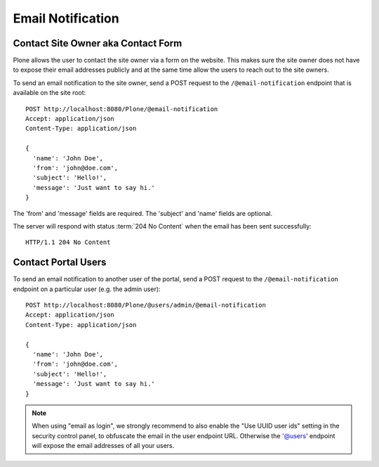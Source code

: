 Email Notification
==================

Contact Site Owner aka Contact Form
-----------------------------------

Plone allows the user to contact the site owner via a form on the website.
This makes sure the site owner does not have to expose their email addresses publicly and at the same time allow the users to reach out to the site owners.

To send an email notification to the site owner, send a POST request to the ``/@email-notification`` endpoint that is available on the site root::

    POST http://localhost:8080/Plone/@email-notification
    Accept: application/json
    Content-Type: application/json

    {
      'name': 'John Doe',
      'from': 'john@doe.com',
      'subject': 'Hello!',
      'message': 'Just want to say hi.'
    }

The 'from' and 'message' fields are required. The 'subject' and 'name' fields are optional.

The server will respond with status :term:`204 No Content` when the email has been sent successfully::

    HTTP/1.1 204 No Content


Contact Portal Users
--------------------

To send an email notification to another user of the portal, send a POST request to the ``/@email-notification`` endpoint on a particular user (e.g. the admin user)::

    POST http://localhost:8080/Plone/@users/admin/@email-notification
    Accept: application/json
    Content-Type: application/json

    {
      'name': 'John Doe',
      'from': 'john@doe.com',
      'subject': 'Hello!',
      'message': 'Just want to say hi.'
    }

.. note:: When using "email as login", we strongly recommend to also enable the "Use UUID user ids" setting in the security control panel, to obfuscate the email in the user endpoint URL. Otherwise the '@users' endpoint will expose the email addresses of all your users.
